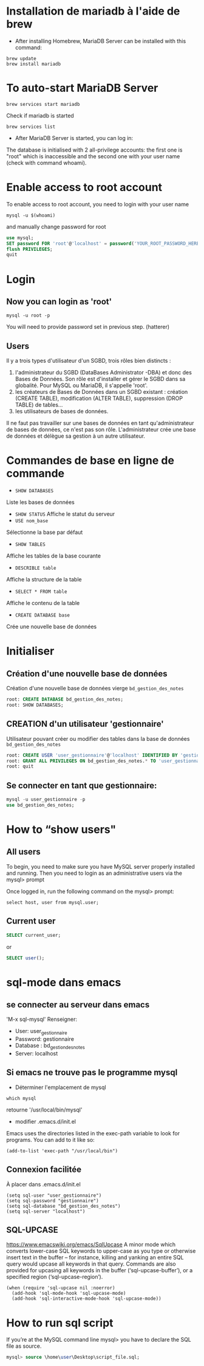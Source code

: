 * Installation de mariadb à l'aide de brew

  - After installing Homebrew, MariaDB Server can be installed with this command:
  #+BEGIN_SRC shell
    brew update
    brew install mariadb
  #+END_SRC

* To auto-start MariaDB Server

  #+BEGIN_SRC shell
    brew services start mariadb
  #+END_SRC

  Check if mariadb is started 
  #+BEGIN_SRC shell
    brew services list
  #+END_SRC

  - After MariaDB Server is started, you can log in:

  The database is initialised with 2 all-privilege accounts: the first one is "root" which is inaccessible and the second one with your user name (check with command whoami).

* Enable access to root account
  To enable access to root account, you need to login with your user name

  #+BEGIN_SRC shell
    mysql -u $(whoami)
  #+END_SRC

  and manually change password for root

  #+BEGIN_SRC sql
    use mysql;
    SET password FOR 'root'@'localhost' = password('YOUR_ROOT_PASSWORD_HERE');
    flush PRIVILEGES;
    quit
  #+END_SRC

* Login
** Now you can login as 'root'

   #+BEGIN_SRC shell
     mysql -u root -p
   #+END_SRC

   You will need to provide password set in previous step. (hatterer)

** Users
   Il y a trois types d'utilisateur d'un SGBD, trois rôles bien distincts :
   1. l'administrateur du SGBD (DataBases Administrator -DBA) et donc des Bases de Données. Son rôle est d'installer et gérer le SGBD dans sa globalité. Pour MySQL ou MariaDB, il s'appelle 'root'.
   2. les créateurs de Bases de Données dans un SGBD existant : création (CREATE TABLE), modification (ALTER TABLE), suppression (DROP TABLE) de tables...
   3. les utilisateurs de bases de données.

   Il ne faut pas travailler sur une bases de données en tant qu'administrateur de bases de données, ce n'est pas son rôle.
   L'administrateur crée une base de données et délègue sa gestion à un autre utilisateur.

* Commandes de base en ligne de commande
  - =SHOW DATABASES=
  Liste les bases de données
  - =SHOW STATUS=
    Affiche le statut du serveur
  - =USE nom_base=
  Sélectionne la base par défaut
  - =SHOW TABLES=
  Affiche les tables de la base courante
  - =DESCRIBLE table=
  Affiche la structure de la table
  - =SELECT * FROM table=
  Affiche le contenu de la table
  - =CREATE DATABASE base=
  Crée une nouvelle base de données

* Initialiser
** Création d'une nouvelle base de données 
   Création d'une nouvelle base de données vierge =bd_gestion_des_notes=
   #+BEGIN_SRC sql
     root: CREATE DATABASE bd_gestion_des_notes;
     root: SHOW DATABASES;
   #+END_SRC

** CREATION d'un utilisateur 'gestionnaire'
   Utilisateur pouvant créer ou modifier des tables dans la base de données =bd_gestion_des_notes=
   #+BEGIN_SRC sql
     root: CREATE USER 'user_gestionnaire'@'localhost' IDENTIFIED BY 'gestionnaire';
     root: GRANT ALL PRIVILEGES ON bd_gestion_des_notes.* TO 'user_gestionnaire'@'localhost';
     root: quit
   #+END_SRC		

** Se connecter en tant que gestionnaire:
   #+BEGIN_SRC sql
     mysql -u user_gestionnaire -p
     use bd_gestion_des_notes;      
   #+END_SRC

* How to “show users"
** All users
   To begin, you need to make sure you have MySQL server properly installed and running. Then you need to login as an administrative users via the mysql> prompt 

   Once logged in, run the following command on the mysql> prompt:

   #+BEGIN_SRC shell
     select host, user from mysql.user;
   #+END_SRC

** Current user
   #+BEGIN_SRC sql
     SELECT current_user;
   #+END_SRC

   or

   #+BEGIN_SRC sql
     SELECT user();
   #+END_SRC

* sql-mode dans emacs

** se connecter au serveur dans emacs
   'M-x sql-mysql'
   Renseigner:
   - User: user_gestionnaire
   - Password: gestionnaire
   - Database : bd_gestion_des_notes
   - Server: localhost

** Si emacs ne trouve pas le programme mysql
   - Déterminer l'emplacement de mysql
   #+BEGIN_SRC shell
     which mysql
   #+END_SRC
   retourne '/usr/local/bin/mysql' 

   - modifier .emacs.d/init.el
   Emacs uses the directories listed in the exec-path variable to look for programs. You can add to it like so:

   #+BEGIN_SRC elisp
     (add-to-list 'exec-path "/usr/local/bin")
   #+END_SRC

** Connexion facilitée 
   À placer dans .emacs.d/init.el
   #+BEGIN_SRC elisp
     (setq sql-user "user_gestionnaire")
     (setq sql-password "gestionnaire")
     (setq sql-database "bd_gestion_des_notes")
     (setq sql-server "localhost")
   #+END_SRC

** SQL-UPCASE
   https://www.emacswiki.org/emacs/SqlUpcase
   A minor mode which converts lower-case SQL keywords to upper-case as you type or otherwise insert text in the buffer – for instance, killing and yanking an entire SQL query would upcase all keywords in that query.
   Commands are also provided for upcasing all keywords in the buffer (‘sql-upcase-buffer’), or a specified region (‘sql-upcase-region’).
   #+BEGIN_SRC elisp
     (when (require 'sql-upcase nil :noerror)
       (add-hook 'sql-mode-hook 'sql-upcase-mode)
       (add-hook 'sql-interactive-mode-hook 'sql-upcase-mode))
   #+END_SRC

* How to run sql script

  If you’re at the MySQL command line mysql> you have to declare the SQL file as source.


  #+BEGIN_SRC sql
    mysql> source \home\user\Desktop\script_file.sql;
  #+END_SRC

